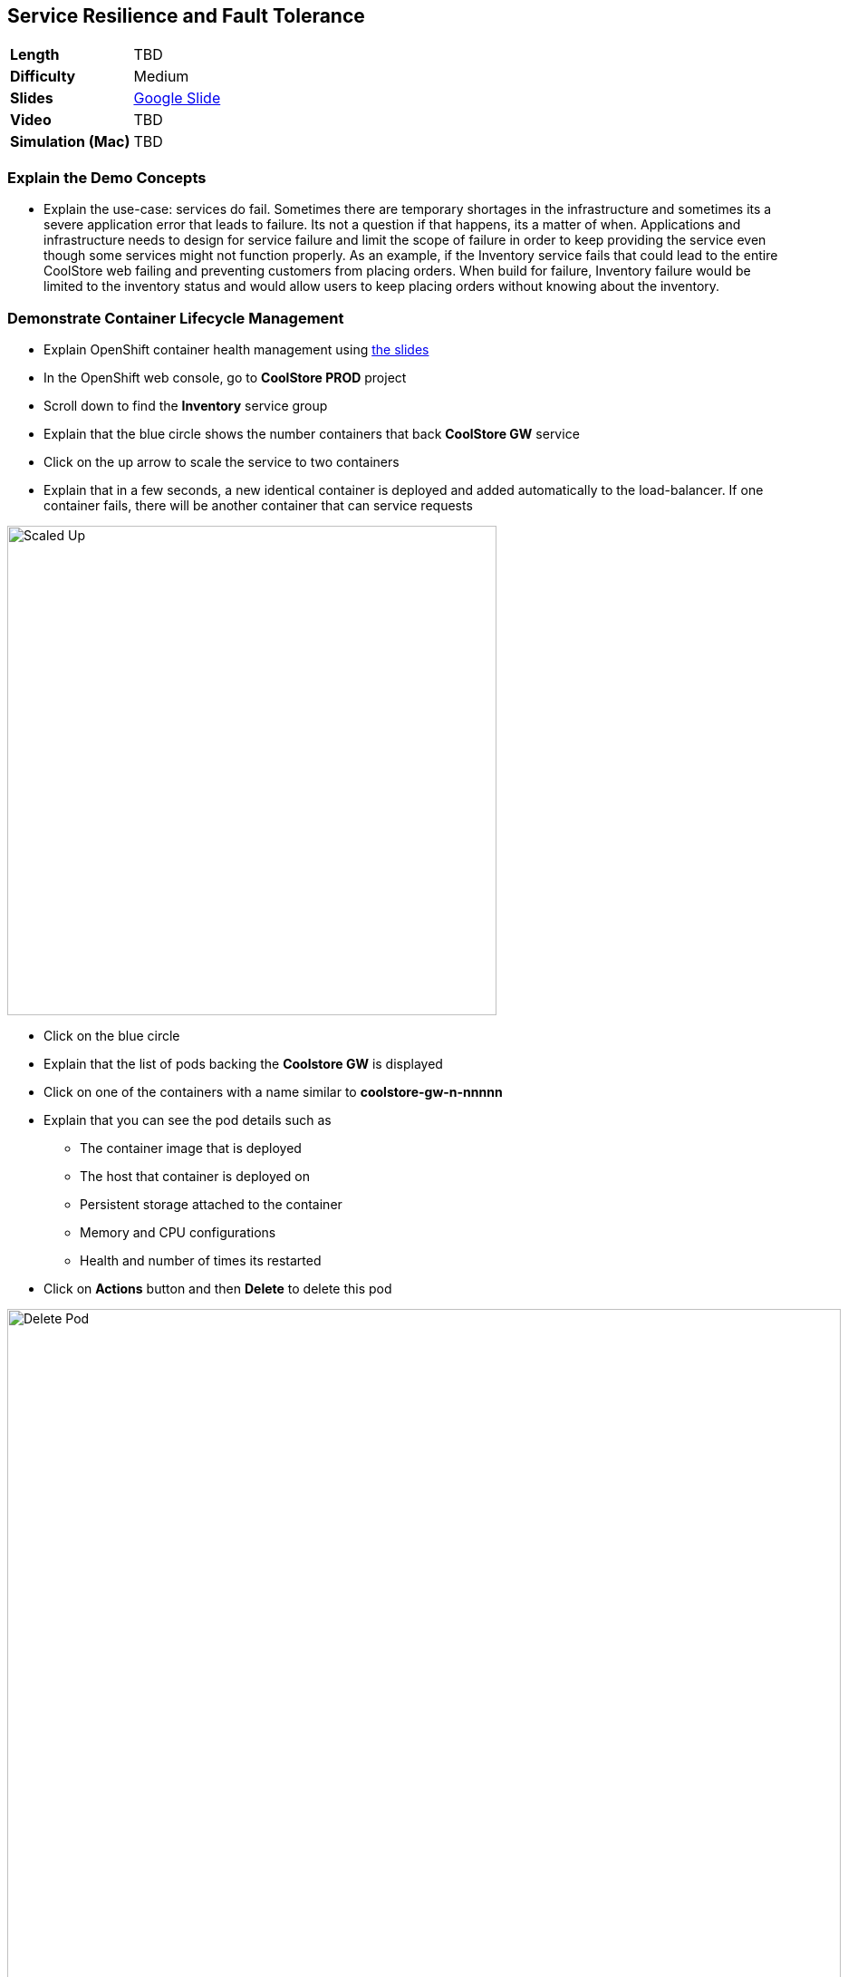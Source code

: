## Service Resilience and Fault Tolerance

[format="csv",cols="2"]
|======
*Length*,TBD
*Difficulty*,Medium
*Slides*,https://docs.google.com/presentation/d/1bt4k9yB0wDOj0d5WzDCWqftPxIizQ7f5S15LysEGFyQ/edit#slide=id.g1b95a791a8_0_24[Google Slide]
*Video*,TBD
*Simulation (Mac)*,TBD
|======

### Explain the Demo Concepts

* Explain the use-case: services do fail. Sometimes there are temporary
shortages in the infrastructure and sometimes its a severe application
error that leads to failure. Its not a question if that happens, its a
matter of when. Applications and infrastructure needs to design for
service failure and limit the scope of failure in order to keep
providing the service even though some services might not function
properly. As an example, if the Inventory service fails that could lead
to the entire CoolStore web failing and preventing customers from
placing orders. When build for failure, Inventory failure would be
limited to the inventory status and would allow users to keep placing
orders without knowing about the inventory.

### Demonstrate Container Lifecycle Management

* Explain OpenShift container health management using
https://docs.google.com/presentation/d/1bt4k9yB0wDOj0d5WzDCWqftPxIizQ7f5S15LysEGFyQ/edit#slide=id.g1b95a791a8_0_24[the slides]
* In the OpenShift web console, go to *CoolStore PROD* project
* Scroll down to find the *Inventory* service group
* Explain that the blue circle shows the number containers that back *CoolStore GW* service
* Click on the up arrow to scale the service to two containers
* Explain that in a few seconds, a new identical container is deployed
and added automatically to the load-balancer. If one container fails,
there will be another container that can service requests

image::demos/msa-resilience-scaled.png[Scaled Up,width=540,align=center]

* Click on the blue circle
* Explain that the list of pods backing the *Coolstore GW* is displayed
* Click on one of the containers with a name similar to *coolstore-gw-n-nnnnn*
* Explain that you can see the pod details such as
** The container image that is deployed
** The host that container is deployed on
** Persistent storage attached to the container
** Memory and CPU configurations
** Health and number of times its restarted +
* Click on *Actions* button and then *Delete* to delete this pod

image::demos/msa-resilience-delete-pod.png[Delete Pod,width=920,align=center]

* Click on *Overview* in the left sidebar menu
* Explain that OpenShift immediately realizes that number of pods
backing the *CoolStore GW* service is reduced to 1 while it was declared
to have 2 pods backing this service for high-availability. OpenShift
restarts the removed pod in order to bring the number of pods back to 2 pods.

image::demos/msa-resilience-auto-healing.png[Auto Healing,width=540,align=center]

* Explain that OpenShift allows distinguishing between failures that
might resolve with a restart and more severe issues that need required
further investigation. In latter cases, OpenShift is able to remove
those pods from the load-balancer and send user to the healthy
containers



### Demonstrate Service Resilience and Preventing Cascading Failures [Work-In-Progress]

* Explain service resilience using
https://docs.google.com/presentation/d/1bt4k9yB0wDOj0d5WzDCWqftPxIizQ7f5S15LysEGFyQ/edit#slide=id.g1b95a791a8_0_24[the slides]
* Explain Netflix OSS using
https://docs.google.com/presentation/d/1bt4k9yB0wDOj0d5WzDCWqftPxIizQ7f5S15LysEGFyQ/edit#slide=id.g1b95a791a8_0_24[the slides]
* Click twice on the down arrow on *Coolstore GW* pods blue circle. Click
on *Scale Down* button when it asks for confirmation in order to scale to 0
* Explain that the Coo
* - Service Resilience: keep functioning when services fail
*   - Explain the use case: Services fail. Sometimes die to hick up
and just need to get restarted and sometimes severely. We need to build
for both
*   - Explain OpenShift health checks using slides
*   - Explain cascading failures and circuit breaker using slides
*   - Go to web ui
*   - Explain the inventory microservice and point out the inventory
for each product
*   - Go to OpenShift console
*   - Point out the inventory container
*   - Delete the inventory container
*   - Explain that platform detects it and and starts the container
*   - Scale the container to zero
*   - Go to web ui and refresh the page
*   - Explain that effect of inventory service being down and reduce functionality instead of cascading failure
